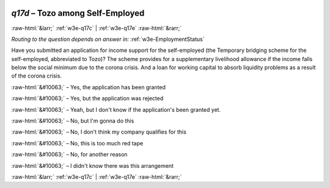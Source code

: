 .. _w3e-q17d: 

 
 .. role:: raw-html(raw) 
        :format: html 
 
`q17d` – Tozo among Self-Employed
======================================== 


:raw-html:`&larr;` :ref:`w3e-q17c` | :ref:`w3e-q17e` :raw-html:`&rarr;` 
 
*Routing to the question depends on answer in:* :ref:`w3e-EmploymentStatus` 

Have you submitted an application for income support for the self-employed (the Temporary bridging scheme for the self-employed, abbreviated to Tozo)? The scheme provides for a supplementary livelihood allowance if the income falls below the social minimum due to the corona crisis. And a loan for working capital to absorb liquidity problems as a result of the corona crisis.
 
:raw-html:`&#10063;` – Yes, the application has been granted
 
:raw-html:`&#10063;` – Yes, but the application was rejected
 
:raw-html:`&#10063;` – Yeah, but I don't know if the application's been granted yet.
 
:raw-html:`&#10063;` – No, but I'm gonna do this
 
:raw-html:`&#10063;` – No, I don't think my company qualifies for this
 
:raw-html:`&#10063;` – No, this is too much red tape
 
:raw-html:`&#10063;` – No, for another reason
 
:raw-html:`&#10063;` – I didn't know there was this arrangement
 

.. image:: ../_screenshots/w3-q17d.png 


:raw-html:`&larr;` :ref:`w3e-q17c` | :ref:`w3e-q17e` :raw-html:`&rarr;` 
 
